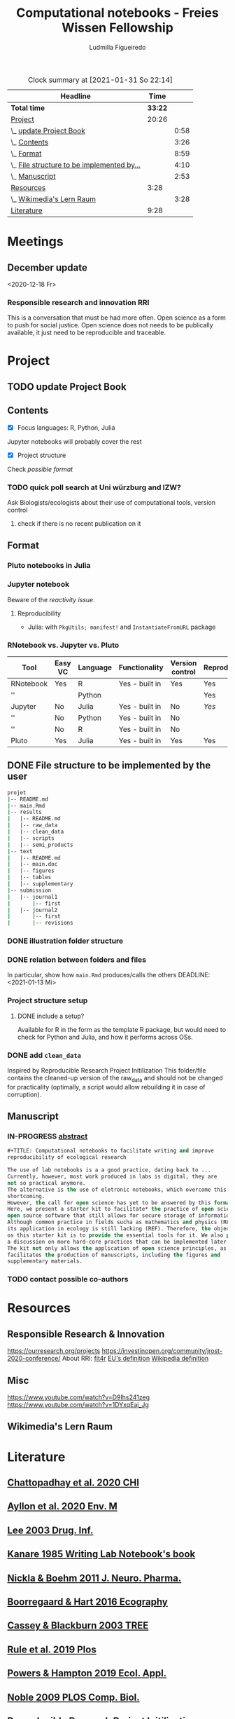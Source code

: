 #+TITLE: Computational notebooks - Freies Wissen Fellowship
#+AUTHOR: Ludmilla Figueiredo
#+EMAIL: ludmillafi@gmail.com
#+EXPORT_EXCLUDE_TAGS: noexport
#+OPTIONS: tasks:nil
#+OPTIONS: <:nil

#+BEGIN: clocktable :scope file :maxlevel 2 :link t :tstart "2021-01-13"
#+CAPTION: Clock summary at [2021-01-31 So 22:14]
| Headline                                   |    Time |      |
|--------------------------------------------+---------+------|
| *Total time*                               | *33:22* |      |
|--------------------------------------------+---------+------|
| [[file:/home/ludmilla/Documents/training/openscience_202021/freieswissen.org::Project][Project]]                                    |   20:26 |      |
| \_  [[file:/home/ludmilla/Documents/training/openscience_202021/freieswissen.org::update Project Book][update Project Book]]                    |         | 0:58 |
| \_  [[file:/home/ludmilla/Documents/training/openscience_202021/freieswissen.org::Contents][Contents]]                               |         | 3:26 |
| \_  [[file:/home/ludmilla/Documents/training/openscience_202021/freieswissen.org::Format][Format]]                                 |         | 8:59 |
| \_  [[file:/home/ludmilla/Documents/training/openscience_202021/freieswissen.org::File structure to be implemented by the user][File structure to be implemented by...]] |         | 4:10 |
| \_  [[file:/home/ludmilla/Documents/training/openscience_202021/freieswissen.org::Manuscript][Manuscript]]                             |         | 2:53 |
| [[file:/home/ludmilla/Documents/training/openscience_202021/freieswissen.org::Resources][Resources]]                                  |    3:28 |      |
| \_  [[file:/home/ludmilla/Documents/training/openscience_202021/freieswissen.org::Wikimedia's Lern Raum][Wikimedia's Lern Raum]]                  |         | 3:28 |
| [[file:/home/ludmilla/Documents/training/openscience_202021/freieswissen.org::Literature][Literature]]                                 |    9:28 |      |
#+END:
* Meetings
** December update
<2020-12-18 Fr>
*** Responsible research and innovation                                 :RRI:
This is a conversation that must be had more often.
Open science as a form to push for social justice.
Open science does not needs to be publically available, it just need to be
reproducible and traceable.
* Project
** TODO update Project Book
   DEADLINE: <2021-03-03 Mi +1m>
   :PROPERTIES:
   :LAST_REPEAT: [2021-01-31 So 22:06]
   :END:
   :LOGBOOK:
   CLOCK: [2021-01-31 So 21:14]--[2021-01-31 So 22:12] =>  0:58
   - State "DONE"       from "TODO"       [2021-01-31 So 22:06] \\
     January 2021: Over the last month, I have re-assessed the use of Jupyter
     notebooks, due to some technical issues regarding the reproducibility of
     such notebooks (Pimentel et al. 2019, Wang et al. 2020). They will still
     be included on the starter-kit, but with a discussion of such issues, 
     workarounds, and alternatives, such as the Pluto package for Julia language. 
     For R code, the best alternative is an RNotebook, for which previous work has
     been done to generate a reproducible workflow, notable in the form of the 
     template package, the drake package, and the Reproducible Research Project
     Initialization. All these projects overlap with my concept of what a notebook 
     should do. My main job is therefore, to combine these tools in a kit that 
     facilitates their use by scientists (biologists and ecologists in particular)
      with limited experience (and time to learn) such computational methods.
          
     In parallel, I have also progressed on Wikimedia's online courses on Open 
     Science, to complete my understanding of Open Science.
   :END:
** Contents
   :LOGBOOK:
   CLOCK: [2021-01-31 So 13:14]--[2021-01-31 So 16:14] =>  3:00
   CLOCK: [2021-01-31 So 10:08]--[2021-01-31 So 10:34] =>  0:26
   :END:
- [X] Focus languages: R, Python, Julia
Jupyter notebooks will probably cover the rest
- [X] Project structure
Check [[Project structure setup ][possible format]]
*** TODO quick poll search at Uni würzburg and IZW?
    SCHEDULED: <2021-01-31 So>
Ask Biologists/ecologists about their use of computational tools, version control
**** check if there is no recent publication on it
     SCHEDULED: <2021-01-31 So>
** Format
   :LOGBOOK:
   CLOCK: [2021-01-31 So 18:22]--[2021-01-31 So 19:19] =>  0:57
   CLOCK: [2021-01-31 So 09:07]--[2021-01-31 So 10:06] =>  0:59
   :END:
*** Pluto notebooks in Julia
    :LOGBOOK:
    CLOCK: [2021-01-22 Fr 15:12]--[2021-01-22 Fr 16:00] =>  0:48
    CLOCK: [2021-01-22 Fr 12:35]--[2021-01-22 Fr 13:42] =>  1:07
    CLOCK: b[2021-01-14 Do 18:35]--[2021-01-14 Do 19:50] =>  1:15
    - Note taken on [2021-01-14 Do 19:29] \\
      Learning notes in [[file:/home/ludmilla/Documents/my_library/julia/notes.org::*Interactive notebooks (Fons van der Plas & Mikolav Bochenski, JuliaCon 2020)][Julia notebook]]
    - Note taken on [2021-01-14 Do 19:28] \\
      Having a package to take care of all this would be great, but would also mean 
      maintenance, which is not my objective here.
      The objective is actually having a basic workflow of research and documentation, 
      and using the R/Jupyter notebook to navigate it.
    CLOCK: [2021-01-14 Do 18:30]--[2021-01-14 Do 19:25] =>  0:55
    :END:
*** Jupyter notebook
    :LOGBOOK:
    CLOCK: [2021-01-26 Di 17:40]--[2021-01-26 Di 18:05] =>  0:25
    CLOCK: [2021-01-26 Di 16:43]--[2021-01-26 Di 17:09] =>  0:26
    CLOCK: [2021-01-26 Di 16:04]--[2021-01-26 Di 16:29] =>  0:25
    CLOCK: [2021-01-26 Di 15:17]--[2021-01-26 Di 15:46] =>  0:29
    CLOCK: [2021-01-26 Di 14:39]--[2021-01-26 Di 15:10] =>  0:31
    CLOCK: [2021-01-26 Di 13:53]--[2021-01-26 Di 14:28] =>  0:35
    CLOCK: [2021-01-26 Di 13:21]--[2021-01-26 Di 13:47] =>  0:26
    - Note taken on [2021-01-26 Di 11:23] \\
      Learning notes in [[file:/home/ludmilla/Documents/my_library/computational_science/notes.org::*Jupyter notebooks][comp.scie notebook]]
    CLOCK: [2021-01-26 Di 11:21]--[2021-01-26 Di 11:50] =>  0:29
    :END:
Beware of the [[Pluto notebooks in Julia][reactivity issue]].
**** Reproducibility
     :LOGBOOK:
     CLOCK: [2021-01-31 So 16:25]--[2021-01-31 So 16:52] =>  0:27
     :END:
- Julia: with ~PkgUtils; manifest!~ and ~InstantiateFromURL~ package
*** RNotebook vs. Jupyter vs. Pluto
| Tool      | Easy VC | Language | Functionality  | Version control | Reproducibility |
|-----------+---------+----------+----------------+-----------------+-----------------|
| RNotebook | Yes     | R        | Yes - built in | Yes             | Yes             |
| ''        |         | Python   |                |                 | Yes             |
| Jupyter   | No      | Julia    | Yes - built in | No              | [[Jupyter notebook][Yes]]             |
| ''        | No      | Python   | Yes - built in | No              |                 |
| ''        | No      | R        | Yes - built in | No              |                 |
| Pluto     | Yes     | Julia    | Yes - built in | Yes             | Yes             |
** DONE File structure to be implemented by the user
   :LOGBOOK:
   - State "DONE"       from "TODO"       [2021-01-13 Mi 21:07]
   :END:
#+BEGIN_SRC sh
projet
|-- README.md
|-- main.Rmd
|-- results
|   |-- README.md
|   |-- raw_data
|   |-- clean_data
|   |-- scripts
|   |-- semi_products
|-- text
|   |-- README.md
|   |-- main.doc
|   |-- figures
|   |-- tables
|   |-- supplementary
|-- submission
|   |-- journal1
|       |-- first
|   |-- journal2
|       |-- first
|       |-- revisions
#+END_SRC
*** DONE illustration folder structure
    :LOGBOOK:
    - State "DONE"       from "IN-PROGRESS" [2021-01-31 So 18:44]
    - State "IN-PROGRESS" from "DONE"       [2021-01-31 So 18:39] \\
      [[add ~clean_data~][Update name of cleaned data folder]].
    - State "DONE"       from "IN-PROGRESS" [2021-01-13 Mi 21:46] \\
      Fixed missing files and spacing.
    CLOCK: [2021-01-13 Mi 20:50]--[2021-01-13 Mi 21:45] =>  0:55
    - State "IN-PROGRESS" from "DONE"       [2021-01-13 Mi 21:07] \\
      Missing folders and files.
    CLOCK: [2021-01-13 Mi 13:54]--[2021-01-13 Mi 14:36] =>  0:42
    CLOCK: [2021-01-13 Mi 11:25]--[2021-01-13 Mi 12:09] =>  0:44
    CLOCK: [2021-01-13 Mi 10:30]--[2021-01-13 Mi 11:13] =>  0:43
    :END:
*** DONE relation between folders and files
     :LOGBOOK:
     - State "DONE"       from "IN-PROGRESS" [2021-01-13 Mi 21:07]
     CLOCK: [2021-01-13 Mi 20:50]--[2021-01-13 Mi 21:07] =>  0:17
     CLOCK: [2021-01-13 Mi 19:57]--[2021-01-13 Mi 20:19] =>  0:22
     - State "IN-PROGRESS" from "TODO"       [2021-01-13 Mi 14:57]
     CLOCK: [2021-01-13 Mi 19:45]--[2021-01-13 Mi 19:53] =>  0:08
     CLOCK: [2021-01-13 Mi 14:35]--[2021-01-13 Mi 14:54] =>  0:19
     :END:
In particular, show how ~main.Rmd~ produces/calls the others
    DEADLINE: <2021-01-13 Mi>
*** Project structure setup 
**** DONE include a setup?
    SCHEDULED: <2021-01-31 So>
    :LOGBOOK:
    - State "DONE"       from "TODO"       [2021-01-31 So 19:16] \\
      At best, a literal file structure, similar to the what the 'Reproducible 
      research project initialzation' does.
    :END:
Available for R in the form as the template R package, but would 
need to check for Python and Julia, and how it performs across OSs.
*** DONE add ~clean_data~
    :LOGBOOK:
    - State "DONE"       from "TODO"       [2021-01-31 So 18:38] \\
      Changed folder ~data~ into ~clean_data~.
    :END:
Inspired by Reproducible Research Project Initilization
This folder/file contains the cleaned-up version of the raw_data and should
 not be changed for practicality (optimally, a script would allow
 rebuilding it in case of corruption).
** Manuscript
*** IN-PROGRESS [[file:project/text/abstract.tex][abstract]]
    DEADLINE: <2021-01-28 Do> SCHEDULED: <2021-01-14 Do>
    :LOGBOOK:
    CLOCK: [2021-01-29 Fr 18:07]--[2021-01-29 Fr 19:44] =>  1:37
    CLOCK: [2021-01-29 Fr 09:32]--[2021-01-29 Fr 09:57] =>  0:25
    CLOCK: [2021-01-29 Fr 08:35]--[2021-01-29 Fr 09:25] =>  0:50
    - State "IN-PROGRESS" from "TODO"       [2021-01-26 Di 17:58] \\
      Definition of basic contents and points of discussion.
    :END:
#+BEGIN_SRC lisp
#+TITLE: Computational notebooks to facilitate writing and improve 
reproducibility of ecological research

The use of lab notebooks is a a good practice, dating back to ...
Currently, however, most work produced in labs is digital, they are 
not so practical anymore.
The alternative is the use of eletronic notebooks, which overcome this 
shortcoming.
However, the call for open science has yet to be answered by this format.
Here, we present a starter kit to facilitate* the practice of open science based on 
open source software that still allows for secure storage of information.
Although common practice in fields sucha as mathematics and physics (REF),
its application in ecology is still lacking (REF). Therefore, the objective 
os this starter kit is to provide the essential tools for it. We also provide
a discussion on more hard-core practices that can be implemented later.
The kit not only allows the application of open science principles, as it 
facilitates the production of manuscripts, including the figures and 
supplementary materials.
#+END_SRC
*** TODO contact possible co-authors
    DEADLINE: <2021-01-31 So> SCHEDULED: <2021-01-15 Fr>
    :LOGBOOK:
    CLOCK: [2021-01-14 Do 19:27]--[2021-01-14 Do 19:28] =>  0:01
    :END:
* Resources
** Responsible Research & Innovation
https://ourresearch.org/projects
https://investinopen.org/community/jrost-2020-conference/
About RRI:
[[https://fit4rri.eu/][fit4r]]
[[https://ec.europa.eu/programmes/horizon2020/en/h2020-section/responsible-research-innovation][EU's definition]]
[[https://en.wikipedia.org/wiki/Responsible_Research_and_Innovation][Wikipedia definition]]
** Misc
https://www.youtube.com/watch?v=D9Ihs241zeg
https://www.youtube.com/watch?v=1DYxqEaj_Jg
** Wikimedia's Lern Raum
   :LOGBOOK:
   - Note taken on [2021-01-31 So 18:58] \\
     See [[~/Documents/my_library/computational_ecology/wikimedia_lernraum.org][notes]]
   CLOCK: [2021-01-29 Fr 17:32]--[2021-01-29 Fr 18:16] =>  0:43
   CLOCK: [2021-01-29 Fr 14:45]--[2021-01-29 Fr 15:30] =>  0:45
   CLOCK: [2021-01-29 Fr 14:08]--[2021-01-29 Fr 14:36] =>  0:28
   CLOCK: [2021-01-29 Fr 11:21]--[2021-01-29 Fr 11:53] =>  0:32
   CLOCK: [2021-01-29 Fr 10:41]--[2021-01-29 Fr 11:13] =>  0:32
   CLOCK: [2021-01-29 Fr 10:08]--[2021-01-29 Fr 10:35] =>  0:27
   :END:
* Literature
  :PROPERTIES:
  :ORDERED:  t
  :END:
  :LOGBOOK:
  CLOCK: [2021-01-31 So 17:40]--[2021-01-31 So 18:03] =>  0:23
  CLOCK: [2021-01-31 So 17:00]--[2021-01-31 So 17:29] =>  0:29
  CLOCK: [2021-01-31 So 08:23]--[2021-01-31 So 08:59] =>  0:36
  CLOCK: [2021-01-29 Fr 19:25]--[2021-01-29 Fr 20:56] =>  1:31
  CLOCK: [2021-01-26 Di 09:45]--[2021-01-26 Di 11:20] =>  1:35
  CLOCK: [2021-01-26 Di 09:10]--[2021-01-26 Di 09:36] =>  0:26
  CLOCK: [2021-01-26 Di 08:29]--[2021-01-26 Di 09:05] =>  0:36
  CLOCK: [2021-01-23 Sa 19:30]--[2021-01-23 Sa 21:29] =>  1:59
  CLOCK: [2021-01-22 Fr 17:07]--[2021-01-22 Fr 18:30] =>  1:23
  CLOCK: [2021-01-14 Do 21:00]--[2021-01-14 Do 21:30] =>  0:30
  :END:
** [[file:~/Documents/my_library/paper_library/library.org::*Chattopadhay et al. 2020 CHI][Chattopadhay et al. 2020 CHI]]
** [[file:~/Documents/my_library/paper_library/notes.org::*Ayllon et al. 2020 Env. Mod.][Ayllon et al. 2020 Env. M]]
** [[file:~/Documents/my_library/paper_library/library.org::*Lee 2003 Drug. Inf.][Lee 2003 Drug. Inf.]]
** [[file:~/Documents/my_library/paper_library/library.org::*Kanare195_WritingLaboratoryNotebook.pdf][Kanare 1985 Writing Lab Notebook's book]]
** [[file:~/Documents/my_library/paper_library/library.org::*Nickla&Boehm2011JNeuroPharma_ProperLaboratoryNotebookPractices.pdf][Nickla & Boehm 2011 J. Neuro. Pharma.]]
** [[file:~/Documents/my_library/paper_library/library.org::*Boorregaard & Hart 2016 Ecography][Boorregaard & Hart 2016 Ecography]]
** [[file:~/Documents/my_library/paper_library/library.org::*Cassey & Blackburn 2003 TREE][Cassey & Blackburn 2003 TREE]]
** [[file:file:~/Documents/my_library/paper_library/library.org::*Rule et al. 2019 Plos][Rule et al. 2019 Plos]]
** [[file:~/Documents/my_library/paper_library/library.org::*Powers & Hampton 2019 Ecol. Appl.][Powers & Hampton 2019 Ecol. Appl.]]
** [[file:~/Documents/my_library/paper_library/library.org::*Noble 2009 PLOS Comp. Biol.][Noble 2009 PLOS Comp. Biol.]]
** [[https://github.com/Reproducible-Science-Curriculum/rr-init][Reproducible Research Project Initilization]]
Based on Noble 2009.
The file structure is very similar to [[File structure to be implemented by the user][my original formulation]].
The project structure is general, even if ~.Rmarkdown~ is used as an example.
** [[file:~/Documents/my_library/paper_library/library.org::*Pimentel et al. 2019][Pimentel et al. 2019]]
** [[file:~/Documents/my_library/paper_library/library.org::*Wang et al. 2020][Wang et al. 2020]]
** [[https://github.com/Pakillo/template][template R package]]
** [[https://github.com/ropensci/drake][drake R package]]
** 
